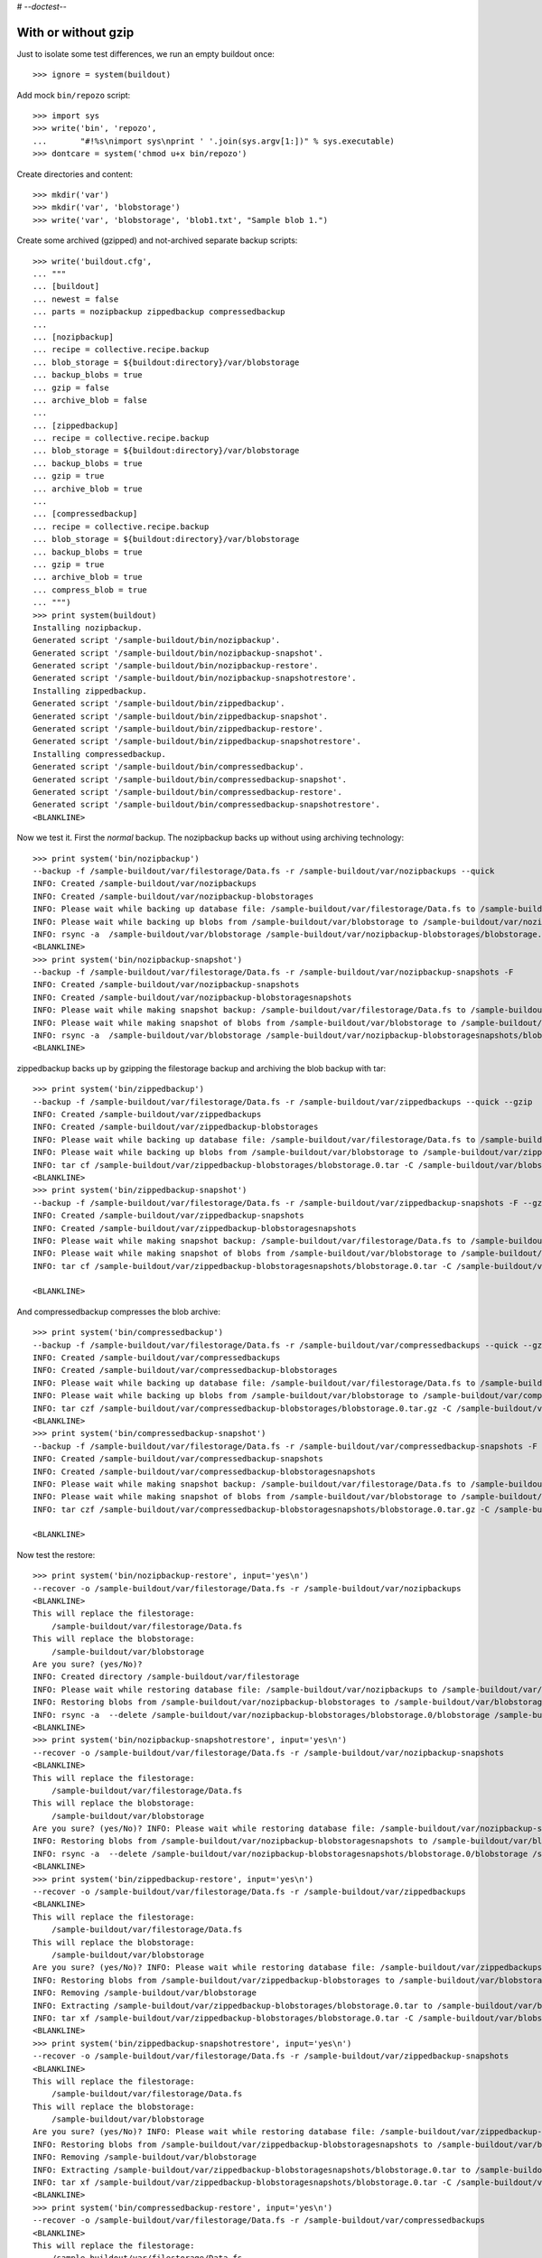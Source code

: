 # -*-doctest-*-

With or without gzip
====================

Just to isolate some test differences, we run an empty buildout once::

    >>> ignore = system(buildout)

Add mock ``bin/repozo`` script::

    >>> import sys
    >>> write('bin', 'repozo',
    ...       "#!%s\nimport sys\nprint ' '.join(sys.argv[1:])" % sys.executable)
    >>> dontcare = system('chmod u+x bin/repozo')

Create directories and content::

    >>> mkdir('var')
    >>> mkdir('var', 'blobstorage')
    >>> write('var', 'blobstorage', 'blob1.txt', "Sample blob 1.")

Create some archived (gzipped) and not-archived separate backup scripts::

    >>> write('buildout.cfg',
    ... """
    ... [buildout]
    ... newest = false
    ... parts = nozipbackup zippedbackup compressedbackup
    ...
    ... [nozipbackup]
    ... recipe = collective.recipe.backup
    ... blob_storage = ${buildout:directory}/var/blobstorage
    ... backup_blobs = true
    ... gzip = false
    ... archive_blob = false
    ...
    ... [zippedbackup]
    ... recipe = collective.recipe.backup
    ... blob_storage = ${buildout:directory}/var/blobstorage
    ... backup_blobs = true
    ... gzip = true
    ... archive_blob = true
    ...
    ... [compressedbackup]
    ... recipe = collective.recipe.backup
    ... blob_storage = ${buildout:directory}/var/blobstorage
    ... backup_blobs = true
    ... gzip = true
    ... archive_blob = true
    ... compress_blob = true
    ... """)
    >>> print system(buildout)
    Installing nozipbackup.
    Generated script '/sample-buildout/bin/nozipbackup'.
    Generated script '/sample-buildout/bin/nozipbackup-snapshot'.
    Generated script '/sample-buildout/bin/nozipbackup-restore'.
    Generated script '/sample-buildout/bin/nozipbackup-snapshotrestore'.
    Installing zippedbackup.
    Generated script '/sample-buildout/bin/zippedbackup'.
    Generated script '/sample-buildout/bin/zippedbackup-snapshot'.
    Generated script '/sample-buildout/bin/zippedbackup-restore'.
    Generated script '/sample-buildout/bin/zippedbackup-snapshotrestore'.
    Installing compressedbackup.
    Generated script '/sample-buildout/bin/compressedbackup'.
    Generated script '/sample-buildout/bin/compressedbackup-snapshot'.
    Generated script '/sample-buildout/bin/compressedbackup-restore'.
    Generated script '/sample-buildout/bin/compressedbackup-snapshotrestore'.
    <BLANKLINE>

Now we test it.  First the `normal` backup.  The nozipbackup backs up without
using archiving technology::

    >>> print system('bin/nozipbackup')
    --backup -f /sample-buildout/var/filestorage/Data.fs -r /sample-buildout/var/nozipbackups --quick
    INFO: Created /sample-buildout/var/nozipbackups
    INFO: Created /sample-buildout/var/nozipbackup-blobstorages
    INFO: Please wait while backing up database file: /sample-buildout/var/filestorage/Data.fs to /sample-buildout/var/nozipbackups
    INFO: Please wait while backing up blobs from /sample-buildout/var/blobstorage to /sample-buildout/var/nozipbackup-blobstorages
    INFO: rsync -a  /sample-buildout/var/blobstorage /sample-buildout/var/nozipbackup-blobstorages/blobstorage.0
    <BLANKLINE>
    >>> print system('bin/nozipbackup-snapshot')
    --backup -f /sample-buildout/var/filestorage/Data.fs -r /sample-buildout/var/nozipbackup-snapshots -F
    INFO: Created /sample-buildout/var/nozipbackup-snapshots
    INFO: Created /sample-buildout/var/nozipbackup-blobstoragesnapshots
    INFO: Please wait while making snapshot backup: /sample-buildout/var/filestorage/Data.fs to /sample-buildout/var/nozipbackup-snapshots
    INFO: Please wait while making snapshot of blobs from /sample-buildout/var/blobstorage to /sample-buildout/var/nozipbackup-blobstoragesnapshots
    INFO: rsync -a  /sample-buildout/var/blobstorage /sample-buildout/var/nozipbackup-blobstoragesnapshots/blobstorage.0
    <BLANKLINE>

zippedbackup backs up by gzipping the filestorage backup and archiving the blob backup with tar::

    >>> print system('bin/zippedbackup')
    --backup -f /sample-buildout/var/filestorage/Data.fs -r /sample-buildout/var/zippedbackups --quick --gzip
    INFO: Created /sample-buildout/var/zippedbackups
    INFO: Created /sample-buildout/var/zippedbackup-blobstorages
    INFO: Please wait while backing up database file: /sample-buildout/var/filestorage/Data.fs to /sample-buildout/var/zippedbackups
    INFO: Please wait while backing up blobs from /sample-buildout/var/blobstorage to /sample-buildout/var/zippedbackup-blobstorages
    INFO: tar cf /sample-buildout/var/zippedbackup-blobstorages/blobstorage.0.tar -C /sample-buildout/var/blobstorage .
    <BLANKLINE>
    >>> print system('bin/zippedbackup-snapshot')
    --backup -f /sample-buildout/var/filestorage/Data.fs -r /sample-buildout/var/zippedbackup-snapshots -F --gzip
    INFO: Created /sample-buildout/var/zippedbackup-snapshots
    INFO: Created /sample-buildout/var/zippedbackup-blobstoragesnapshots
    INFO: Please wait while making snapshot backup: /sample-buildout/var/filestorage/Data.fs to /sample-buildout/var/zippedbackup-snapshots
    INFO: Please wait while making snapshot of blobs from /sample-buildout/var/blobstorage to /sample-buildout/var/zippedbackup-blobstoragesnapshots
    INFO: tar cf /sample-buildout/var/zippedbackup-blobstoragesnapshots/blobstorage.0.tar -C /sample-buildout/var/blobstorage .

    <BLANKLINE>

And compressedbackup compresses the blob archive::

    >>> print system('bin/compressedbackup')
    --backup -f /sample-buildout/var/filestorage/Data.fs -r /sample-buildout/var/compressedbackups --quick --gzip
    INFO: Created /sample-buildout/var/compressedbackups
    INFO: Created /sample-buildout/var/compressedbackup-blobstorages
    INFO: Please wait while backing up database file: /sample-buildout/var/filestorage/Data.fs to /sample-buildout/var/compressedbackups
    INFO: Please wait while backing up blobs from /sample-buildout/var/blobstorage to /sample-buildout/var/compressedbackup-blobstorages
    INFO: tar czf /sample-buildout/var/compressedbackup-blobstorages/blobstorage.0.tar.gz -C /sample-buildout/var/blobstorage .
    <BLANKLINE>
    >>> print system('bin/compressedbackup-snapshot')
    --backup -f /sample-buildout/var/filestorage/Data.fs -r /sample-buildout/var/compressedbackup-snapshots -F --gzip
    INFO: Created /sample-buildout/var/compressedbackup-snapshots
    INFO: Created /sample-buildout/var/compressedbackup-blobstoragesnapshots
    INFO: Please wait while making snapshot backup: /sample-buildout/var/filestorage/Data.fs to /sample-buildout/var/compressedbackup-snapshots
    INFO: Please wait while making snapshot of blobs from /sample-buildout/var/blobstorage to /sample-buildout/var/compressedbackup-blobstoragesnapshots
    INFO: tar czf /sample-buildout/var/compressedbackup-blobstoragesnapshots/blobstorage.0.tar.gz -C /sample-buildout/var/blobstorage .

    <BLANKLINE>

Now test the restore::

    >>> print system('bin/nozipbackup-restore', input='yes\n')
    --recover -o /sample-buildout/var/filestorage/Data.fs -r /sample-buildout/var/nozipbackups
    <BLANKLINE>
    This will replace the filestorage:
        /sample-buildout/var/filestorage/Data.fs
    This will replace the blobstorage:
        /sample-buildout/var/blobstorage
    Are you sure? (yes/No)?
    INFO: Created directory /sample-buildout/var/filestorage
    INFO: Please wait while restoring database file: /sample-buildout/var/nozipbackups to /sample-buildout/var/filestorage/Data.fs
    INFO: Restoring blobs from /sample-buildout/var/nozipbackup-blobstorages to /sample-buildout/var/blobstorage
    INFO: rsync -a  --delete /sample-buildout/var/nozipbackup-blobstorages/blobstorage.0/blobstorage /sample-buildout/var
    <BLANKLINE>
    >>> print system('bin/nozipbackup-snapshotrestore', input='yes\n')
    --recover -o /sample-buildout/var/filestorage/Data.fs -r /sample-buildout/var/nozipbackup-snapshots
    <BLANKLINE>
    This will replace the filestorage:
        /sample-buildout/var/filestorage/Data.fs
    This will replace the blobstorage:
        /sample-buildout/var/blobstorage
    Are you sure? (yes/No)? INFO: Please wait while restoring database file: /sample-buildout/var/nozipbackup-snapshots to /sample-buildout/var/filestorage/Data.fs
    INFO: Restoring blobs from /sample-buildout/var/nozipbackup-blobstoragesnapshots to /sample-buildout/var/blobstorage
    INFO: rsync -a  --delete /sample-buildout/var/nozipbackup-blobstoragesnapshots/blobstorage.0/blobstorage /sample-buildout/var
    <BLANKLINE>
    >>> print system('bin/zippedbackup-restore', input='yes\n')
    --recover -o /sample-buildout/var/filestorage/Data.fs -r /sample-buildout/var/zippedbackups
    <BLANKLINE>
    This will replace the filestorage:
        /sample-buildout/var/filestorage/Data.fs
    This will replace the blobstorage:
        /sample-buildout/var/blobstorage
    Are you sure? (yes/No)? INFO: Please wait while restoring database file: /sample-buildout/var/zippedbackups to /sample-buildout/var/filestorage/Data.fs
    INFO: Restoring blobs from /sample-buildout/var/zippedbackup-blobstorages to /sample-buildout/var/blobstorage
    INFO: Removing /sample-buildout/var/blobstorage
    INFO: Extracting /sample-buildout/var/zippedbackup-blobstorages/blobstorage.0.tar to /sample-buildout/var/blobstorage
    INFO: tar xf /sample-buildout/var/zippedbackup-blobstorages/blobstorage.0.tar -C /sample-buildout/var/blobstorage
    <BLANKLINE>
    >>> print system('bin/zippedbackup-snapshotrestore', input='yes\n')
    --recover -o /sample-buildout/var/filestorage/Data.fs -r /sample-buildout/var/zippedbackup-snapshots
    <BLANKLINE>
    This will replace the filestorage:
        /sample-buildout/var/filestorage/Data.fs
    This will replace the blobstorage:
        /sample-buildout/var/blobstorage
    Are you sure? (yes/No)? INFO: Please wait while restoring database file: /sample-buildout/var/zippedbackup-snapshots to /sample-buildout/var/filestorage/Data.fs
    INFO: Restoring blobs from /sample-buildout/var/zippedbackup-blobstoragesnapshots to /sample-buildout/var/blobstorage
    INFO: Removing /sample-buildout/var/blobstorage
    INFO: Extracting /sample-buildout/var/zippedbackup-blobstoragesnapshots/blobstorage.0.tar to /sample-buildout/var/blobstorage
    INFO: tar xf /sample-buildout/var/zippedbackup-blobstoragesnapshots/blobstorage.0.tar -C /sample-buildout/var/blobstorage
    <BLANKLINE>
    >>> print system('bin/compressedbackup-restore', input='yes\n')
    --recover -o /sample-buildout/var/filestorage/Data.fs -r /sample-buildout/var/compressedbackups
    <BLANKLINE>
    This will replace the filestorage:
        /sample-buildout/var/filestorage/Data.fs
    This will replace the blobstorage:
        /sample-buildout/var/blobstorage
    Are you sure? (yes/No)? INFO: Please wait while restoring database file: /sample-buildout/var/compressedbackups to /sample-buildout/var/filestorage/Data.fs
    INFO: Restoring blobs from /sample-buildout/var/compressedbackup-blobstorages to /sample-buildout/var/blobstorage
    INFO: Removing /sample-buildout/var/blobstorage
    INFO: Extracting /sample-buildout/var/compressedbackup-blobstorages/blobstorage.0.tar.gz to /sample-buildout/var/blobstorage
    INFO: tar xzf /sample-buildout/var/compressedbackup-blobstorages/blobstorage.0.tar.gz -C /sample-buildout/var/blobstorage
    <BLANKLINE>
    >>> print system('bin/compressedbackup-snapshotrestore', input='yes\n')
    --recover -o /sample-buildout/var/filestorage/Data.fs -r /sample-buildout/var/compressedbackup-snapshots
    <BLANKLINE>
    This will replace the filestorage:
        /sample-buildout/var/filestorage/Data.fs
    This will replace the blobstorage:
        /sample-buildout/var/blobstorage
    Are you sure? (yes/No)? INFO: Please wait while restoring database file: /sample-buildout/var/compressedbackup-snapshots to /sample-buildout/var/filestorage/Data.fs
    INFO: Restoring blobs from /sample-buildout/var/compressedbackup-blobstoragesnapshots to /sample-buildout/var/blobstorage
    INFO: Removing /sample-buildout/var/blobstorage
    INFO: Extracting /sample-buildout/var/compressedbackup-blobstoragesnapshots/blobstorage.0.tar.gz to /sample-buildout/var/blobstorage
    INFO: tar xzf /sample-buildout/var/compressedbackup-blobstoragesnapshots/blobstorage.0.tar.gz -C /sample-buildout/var/blobstorage
    <BLANKLINE>
